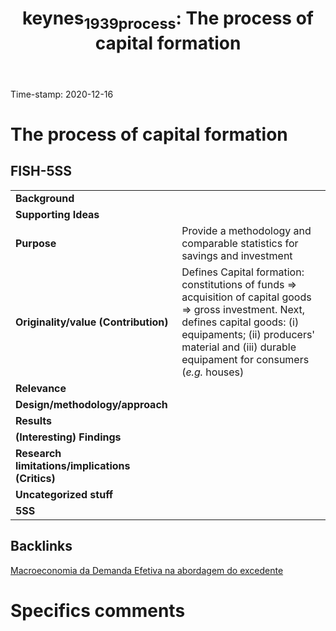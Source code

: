 #+TITLE: keynes_1939_process: The process of capital formation
#+ROAM_KEY: cite:keynes_1939_process
#+ROAM_TAGS: "General Theory" "Demanda Efetiva" UFRJ "Moderna Abordagem do Excedente"
Time-stamp: 2020-12-16


* The process of capital formation
  :PROPERTIES:
  :Custom_ID: keynes_1939_process
  :URL:
  :AUTHOR:
  :END:

** FISH-5SS


|---------------------------------------------+--------------------------------------------------------------------------------------------------------------------------------------------------------------------------------------------------------------------------------------------------------------|
| *Background*                                  |                                                                                                                                                                                                                                                              |
| *Supporting Ideas*                            |                                                                                                                                                                                                                                                              |
| *Purpose*                                     | Provide a methodology and comparable statistics for savings and investment                                                                                                                                                                                   |
| *Originality/value (Contribution)*            | Defines Capital formation: constitutions of funds $\Rightarrow$ acquisition of capital goods $\Rightarrow$ gross investment. Next, defines capital goods: (i) equipaments; (ii) producers' material and (iii) durable equipament for consumers (/e.g./ houses) |
| *Relevance*                                   |                                                                                                                                                                                                                                                              |
| *Design/methodology/approach*                 |                                                                                                                                                                                                                                                              |
| *Results*                                     |                                                                                                                                                                                                                                                              |
| *(Interesting) Findings*                      |                                                                                                                                                                                                                                                              |
| *Research limitations/implications (Critics)* |                                                                                                                                                                                                                                                              |
| *Uncategorized stuff*                         |                                                                                                                                                                                                                                                              |
| *5SS*                                         |                                                                                                                                                                                                                                                              |
|---------------------------------------------+--------------------------------------------------------------------------------------------------------------------------------------------------------------------------------------------------------------------------------------------------------------|

** Backlinks
[[file:20201203145735-macroeconomia_da_demanda_efetiva_na_abordagem_do_excedente.org][Macroeconomia da Demanda Efetiva na abordagem do excedente]]

* Specifics comments
